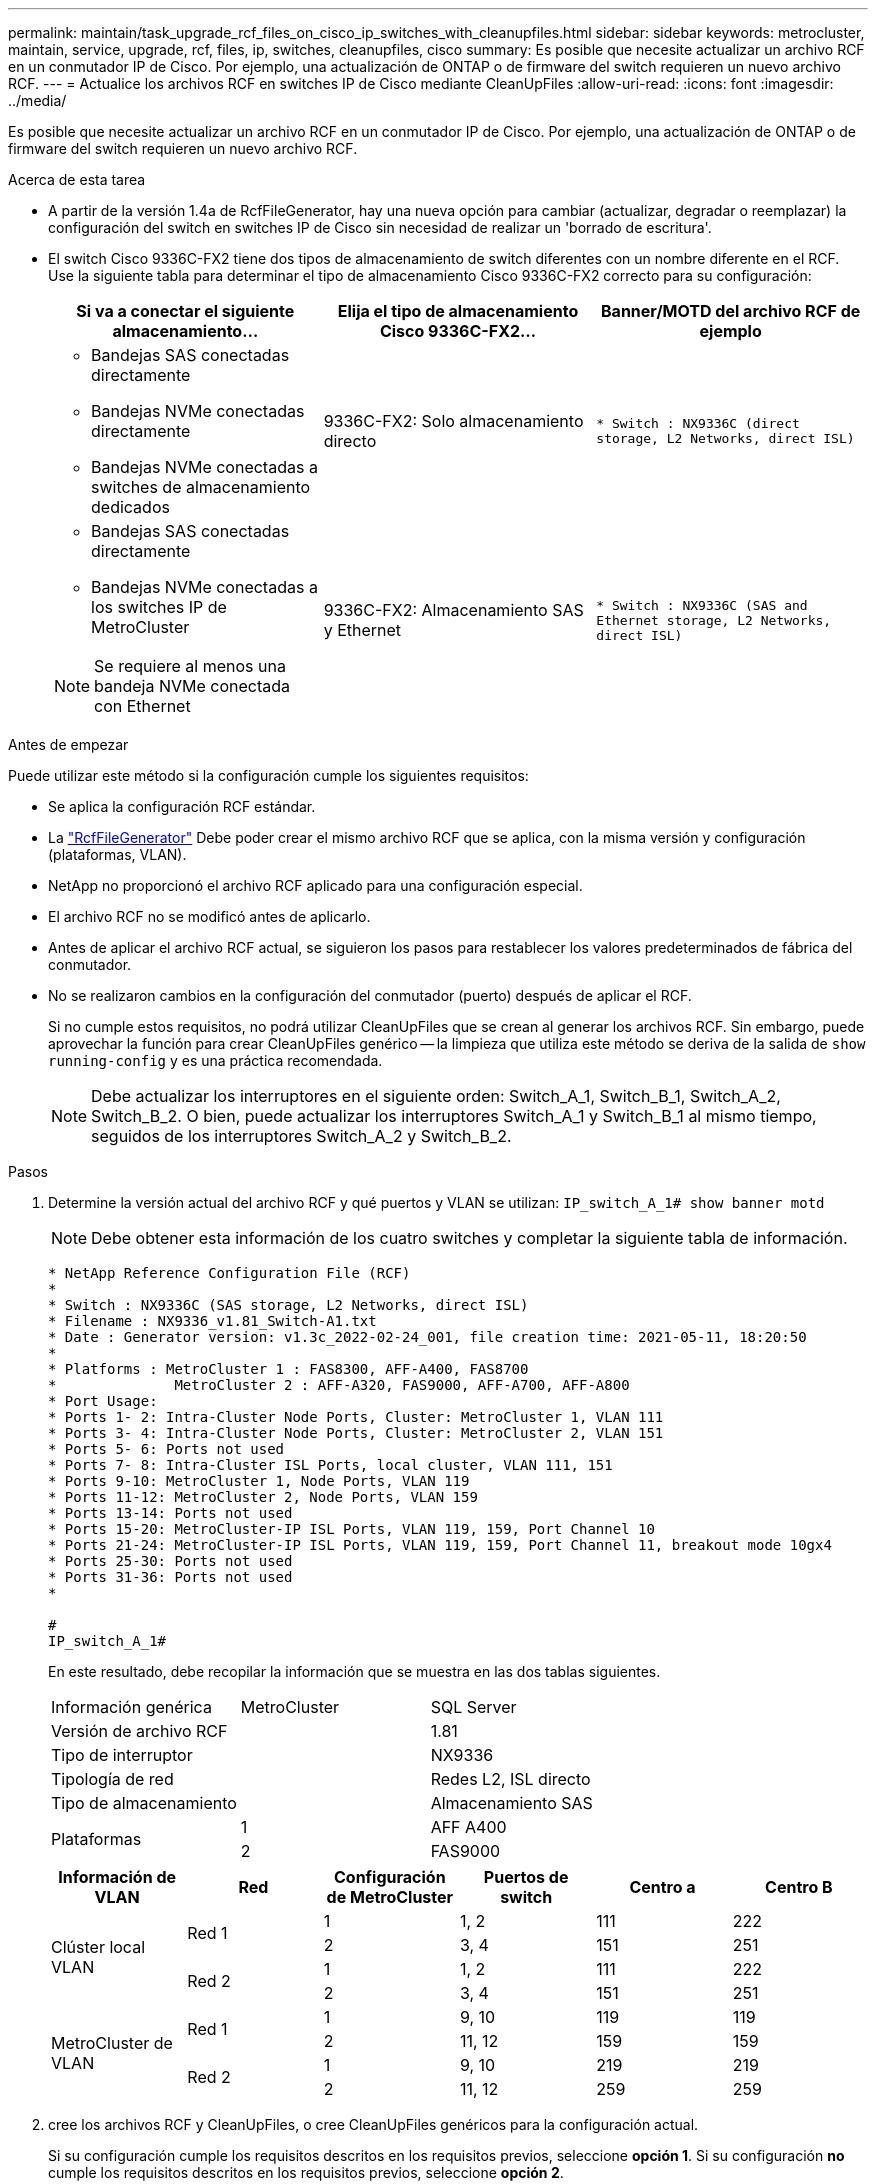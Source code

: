 ---
permalink: maintain/task_upgrade_rcf_files_on_cisco_ip_switches_with_cleanupfiles.html 
sidebar: sidebar 
keywords: metrocluster, maintain, service, upgrade, rcf, files, ip, switches, cleanupfiles, cisco 
summary: Es posible que necesite actualizar un archivo RCF en un conmutador IP de Cisco. Por ejemplo, una actualización de ONTAP o de firmware del switch requieren un nuevo archivo RCF. 
---
= Actualice los archivos RCF en switches IP de Cisco mediante CleanUpFiles
:allow-uri-read: 
:icons: font
:imagesdir: ../media/


[role="lead"]
Es posible que necesite actualizar un archivo RCF en un conmutador IP de Cisco. Por ejemplo, una actualización de ONTAP o de firmware del switch requieren un nuevo archivo RCF.

.Acerca de esta tarea
* A partir de la versión 1.4a de RcfFileGenerator, hay una nueva opción para cambiar (actualizar, degradar o reemplazar) la configuración del switch en switches IP de Cisco sin necesidad de realizar un 'borrado de escritura'.
* El switch Cisco 9336C-FX2 tiene dos tipos de almacenamiento de switch diferentes con un nombre diferente en el RCF. Use la siguiente tabla para determinar el tipo de almacenamiento Cisco 9336C-FX2 correcto para su configuración:
+
[cols="3*"]
|===
| Si va a conectar el siguiente almacenamiento... | Elija el tipo de almacenamiento Cisco 9336C-FX2... | Banner/MOTD del archivo RCF de ejemplo 


 a| 
** Bandejas SAS conectadas directamente
** Bandejas NVMe conectadas directamente
** Bandejas NVMe conectadas a switches de almacenamiento dedicados

 a| 
9336C-FX2: Solo almacenamiento directo
 a| 
`* Switch    : NX9336C (direct storage, L2 Networks, direct ISL)`



 a| 
** Bandejas SAS conectadas directamente
** Bandejas NVMe conectadas a los switches IP de MetroCluster



NOTE: Se requiere al menos una bandeja NVMe conectada con Ethernet
 a| 
9336C-FX2: Almacenamiento SAS y Ethernet
 a| 
`* Switch    : NX9336C (SAS and Ethernet storage, L2 Networks, direct ISL)`

|===


.Antes de empezar
Puede utilizar este método si la configuración cumple los siguientes requisitos:

* Se aplica la configuración RCF estándar.
* La https://mysupport.netapp.com/site/tools/tool-eula/rcffilegenerator["RcfFileGenerator"] Debe poder crear el mismo archivo RCF que se aplica, con la misma versión y configuración (plataformas, VLAN).
* NetApp no proporcionó el archivo RCF aplicado para una configuración especial.
* El archivo RCF no se modificó antes de aplicarlo.
* Antes de aplicar el archivo RCF actual, se siguieron los pasos para restablecer los valores predeterminados de fábrica del conmutador.
* No se realizaron cambios en la configuración del conmutador (puerto) después de aplicar el RCF.
+
Si no cumple estos requisitos, no podrá utilizar CleanUpFiles que se crean al generar los archivos RCF. Sin embargo, puede aprovechar la función para crear CleanUpFiles genérico -- la limpieza que utiliza este método se deriva de la salida de `show running-config` y es una práctica recomendada.

+

NOTE: Debe actualizar los interruptores en el siguiente orden: Switch_A_1, Switch_B_1, Switch_A_2, Switch_B_2. O bien, puede actualizar los interruptores Switch_A_1 y Switch_B_1 al mismo tiempo, seguidos de los interruptores Switch_A_2 y Switch_B_2.



.Pasos
. Determine la versión actual del archivo RCF y qué puertos y VLAN se utilizan: `IP_switch_A_1# show banner motd`
+

NOTE: Debe obtener esta información de los cuatro switches y completar la siguiente tabla de información.

+
[listing]
----
* NetApp Reference Configuration File (RCF)
*
* Switch : NX9336C (SAS storage, L2 Networks, direct ISL)
* Filename : NX9336_v1.81_Switch-A1.txt
* Date : Generator version: v1.3c_2022-02-24_001, file creation time: 2021-05-11, 18:20:50
*
* Platforms : MetroCluster 1 : FAS8300, AFF-A400, FAS8700
*              MetroCluster 2 : AFF-A320, FAS9000, AFF-A700, AFF-A800
* Port Usage:
* Ports 1- 2: Intra-Cluster Node Ports, Cluster: MetroCluster 1, VLAN 111
* Ports 3- 4: Intra-Cluster Node Ports, Cluster: MetroCluster 2, VLAN 151
* Ports 5- 6: Ports not used
* Ports 7- 8: Intra-Cluster ISL Ports, local cluster, VLAN 111, 151
* Ports 9-10: MetroCluster 1, Node Ports, VLAN 119
* Ports 11-12: MetroCluster 2, Node Ports, VLAN 159
* Ports 13-14: Ports not used
* Ports 15-20: MetroCluster-IP ISL Ports, VLAN 119, 159, Port Channel 10
* Ports 21-24: MetroCluster-IP ISL Ports, VLAN 119, 159, Port Channel 11, breakout mode 10gx4
* Ports 25-30: Ports not used
* Ports 31-36: Ports not used
*

#
IP_switch_A_1#
----
+
En este resultado, debe recopilar la información que se muestra en las dos tablas siguientes.

+
|===


| Información genérica | MetroCluster | SQL Server 


| Versión de archivo RCF |  | 1.81 


| Tipo de interruptor |  | NX9336 


| Tipología de red |  | Redes L2, ISL directo 


| Tipo de almacenamiento |  | Almacenamiento SAS 


.2+| Plataformas | 1 | AFF A400 


| 2 | FAS9000 
|===
+
|===
| Información de VLAN | Red | Configuración de MetroCluster | Puertos de switch | Centro a | Centro B 


.4+| Clúster local VLAN .2+| Red 1 | 1 | 1, 2 | 111 | 222 


| 2 | 3, 4 | 151 | 251 


.2+| Red 2 | 1 | 1, 2 | 111 | 222 


| 2 | 3, 4 | 151 | 251 


.4+| MetroCluster de VLAN .2+| Red 1 | 1 | 9, 10 | 119 | 119 


| 2 | 11, 12 | 159 | 159 


.2+| Red 2 | 1 | 9, 10 | 219 | 219 


| 2 | 11, 12 | 259 | 259 
|===
. [[Create-RCF-files-and-CleanUpFiles-or-create-generic-CleanUpFiles]] cree los archivos RCF y CleanUpFiles, o cree CleanUpFiles genéricos para la configuración actual.
+
Si su configuración cumple los requisitos descritos en los requisitos previos, seleccione *opción 1*. Si su configuración *no* cumple los requisitos descritos en los requisitos previos, seleccione *opción 2*.

+
[role="tabbed-block"]
====
.Opción 1: Cree los archivos RCF y CleanUpFiles
--
Utilice este procedimiento si la configuración cumple los requisitos.

.Pasos
.. Utilice el RcfFileGenerator 1.4a (o posterior) para crear los archivos RCF con la información que ha recuperado en el paso 1. La nueva versión del RcfFileGenerator crea un conjunto adicional de CleanUpFiles que puede utilizar para revertir alguna configuración y preparar el conmutador para aplicar una nueva configuración de RCF.
.. Compare el motd del banner con los archivos RCF actualmente aplicados. Los tipos de plataforma, el tipo de switch, el uso de puertos y VLAN deben ser los mismos.
+

NOTE: Debe utilizar CleanUpFiles desde la misma versión que el archivo RCF y para la misma configuración. El uso de CleanUpFile no funcionará y podría requerir un restablecimiento completo del conmutador.

+

NOTE: La versión ONTAP para la que se crea el archivo RCF no es relevante. Sólo es importante la versión del archivo RCF.

+

NOTE: El archivo RCF (incluso es la misma versión) puede enumerar menos plataformas o más. Asegúrese de que su plataforma aparece en la lista.



--
.Opción 2: Crear CleanUpFiles genérico
--
Utilice este procedimiento si la configuración * no cumple todos los requisitos.

.Pasos
.. Recupere la salida de `show running-config` de cada switch.
.. Abra la herramienta RcfFileGenerator y haga clic en 'Crear archivos genéricos de CleanUpFiles' en la parte inferior de la ventana
.. Copie la salida que ha recuperado en el paso 1 del interruptor "uno" en la ventana superior. Puede eliminar o dejar la salida predeterminada.
.. Haga clic en 'Crear archivos CUF'.
.. Copie el resultado de la ventana inferior en un archivo de texto (este archivo es CleanUpFile).
.. Repita los pasos c, d y e para todos los switches de la configuración.
+
Al final de este procedimiento, debería tener cuatro archivos de texto, uno para cada conmutador. Puede utilizar estos archivos de la misma forma que CleanUpFiles que puede crear utilizando la opción 1.



--
====
. [[Create-the-new-RCF-files-for-the-new-Configuration]] cree los archivos RCF 'new' para la nueva configuración. Cree estos archivos de la misma forma que creó los archivos en el paso anterior, excepto seleccione la versión de archivo ONTAP y RCF correspondiente.
+
Después de completar este paso, debe tener dos conjuntos de archivos RCF, cada conjunto que consta de doce archivos.

. Descargue los archivos en el bootflash.
+
.. Descargue los archivos CleanUpFiles que creó en <<Create-RCF-files-and-CleanUpFiles-or-create-generic-CleanUpFiles,Cree los archivos RCF y CleanUpFiles, o cree archivos genéricos CleanUpFiles para la configuración actual>>
+

NOTE: Este archivo CleanUpFile es para el archivo RCF actual que se aplica y *NO* para el nuevo RCF al que desea actualizar.

+
Ejemplo de CleanUpFile para Switch-A1: `Cleanup_NX9336_v1.81_Switch-A1.txt`

.. Descargue los "nuevos" archivos RCF que ha creado en <<Create-the-new-RCF-files-for-the-new-configuration,Cree los archivos RCF 'nuevos' para la nueva configuración.>>
+
Ejemplo de archivo RCF para Switch-A1: `NX9336_v1.90_Switch-A1.txt`

.. Descargue los archivos CleanUpFiles que creó en <<Create-the-new-RCF-files-for-the-new-configuration,Cree los archivos RCF 'nuevos' para la nueva configuración.>> Este paso es opcional -- puede utilizar el archivo en el futuro para actualizar la configuración del switch. Coincide con la configuración aplicada actualmente.
+
Ejemplo de CleanUpFile para Switch-A1: `Cleanup_NX9336_v1.90_Switch-A1.txt`

+

NOTE: Debe utilizar CleanUpFile para la versión RCF correcta (coincidente). Si utiliza CleanUpFile para una versión de RCF diferente o una configuración diferente, puede que la limpieza de la configuración no funcione correctamente.

+
El ejemplo siguiente copia los tres archivos en el bootflash:

+
[listing]
----
IP_switch_A_1# copy sftp://user@50.50.50.50/RcfFiles/NX9336-direct-SAS_v1.81_MetroCluster-IP_L2Direct_A400FAS8700_xxx_xxx_xxx_xxx/Cleanup_NX9336_v1.81_Switch-A1.txt bootflash:
IP_switch_A_1# copy sftp://user@50.50.50.50/RcfFiles/NX9336-direct-SAS_v1.90_MetroCluster-IP_L2Direct_A400FAS8700A900FAS9500_xxx_xxx_xxx_xxxNX9336_v1.90//NX9336_v1.90_Switch-A1.txt bootflash:
IP_switch_A_1# copy sftp://user@50.50.50.50/RcfFiles/NX9336-direct-SAS_v1.90_MetroCluster-IP_L2Direct_A400FAS8700A900FAS9500_xxx_xxx_xxx_xxxNX9336_v1.90//Cleanup_NX9336_v1.90_Switch-A1.txt bootflash:
----
+

NOTE: Se le pedirá que especifique el enrutamiento y el reenvío virtuales (VRF).



. Aplique CleanUpFile o CleanUpFile genérico.
+
Parte de la configuración se revierte y los puertos de switch se "desconectan".

+
.. Confirme que no hay cambios pendientes en la configuración de inicio: `show running-config diff`
+
[listing]
----
IP_switch_A_1# show running-config diff
IP_switch_A_1#
----


. Si ve la salida del sistema, guarde la configuración en ejecución en la configuración de inicio: `copy running-config startup-config`
+

NOTE: El resultado del sistema indica que la configuración de inicio y la configuración en ejecución son diferentes y los cambios pendientes. Si no guarda los cambios pendientes, no podrá retroceder utilizando una recarga del conmutador.

+
.. Aplicar CleanUpFile:
+
[listing]
----

IP_switch_A_1# copy bootflash:Cleanup_NX9336_v1.81_Switch-A1.txt running-config

IP_switch_A_1#
----
+

NOTE: La secuencia de comandos puede tardar un tiempo en volver al indicador del switch. No se espera ningún resultado.



. Vea la configuración en ejecución para verificar que se borra la configuración: `show running-config`
+
La configuración actual debe mostrar:

+
** No se han configurado mapas de clases ni listas de acceso IP
** No hay ningún mapa de directivas configurado
** No hay ninguna política de servicio configurada
** No se configuró ningún perfil de puerto
** Todas las interfaces Ethernet (excepto mgmt0 que no deben mostrar ninguna configuración y sólo se debe configurar VLAN 1).
+
Si encuentra que alguno de los elementos anteriores está configurado, es posible que no pueda aplicar una nueva configuración de archivo RCF. Sin embargo, puede volver a la configuración anterior volviendo a cargar el conmutador *sin* guardando la configuración en ejecución en la configuración de inicio. El conmutador aparecerá con la configuración anterior.



. Aplique el archivo RCF y compruebe que los puertos están en línea.
+
.. Aplique los archivos RCF.
+
[listing]
----
IP_switch_A_1# copy bootflash:NX9336_v1.90-X2_Switch-A1.txt running-config
----
+

NOTE: Aparecen algunos mensajes de advertencia mientras se aplica la configuración. Por lo general, no se esperan mensajes de error. Sin embargo, si ha iniciado sesión mediante SSH, puede recibir el siguiente error: `Error: Can't disable/re-enable ssh:Current user is logged in through ssh`

.. Una vez aplicada la configuración, compruebe que el clúster y los puertos MetroCluster están conectados con uno de los siguientes comandos, `show interface brief`, `show cdp neighbors`, o. `show lldp neighbors`
+

NOTE: Si cambió la VLAN del clúster local y actualizó el primer switch del sitio, es posible que la supervisión del estado del clúster no informe el estado como "correcto" porque las VLAN de las configuraciones nuevas y antiguas no coinciden. Después de actualizar el segundo interruptor, el estado debe volver a correcto.

+
Si la configuración no se aplica correctamente o no desea conservar la configuración, puede volver a la configuración anterior volviendo a cargar el conmutador *sin* guardando la configuración en ejecución en la configuración de inicio. El conmutador aparecerá con la configuración anterior.



. Guarde la configuración y vuelva a cargar el conmutador.
+
[listing]
----
IP_switch_A_1# copy running-config startup-config

IP_switch_A_1# reload
----

